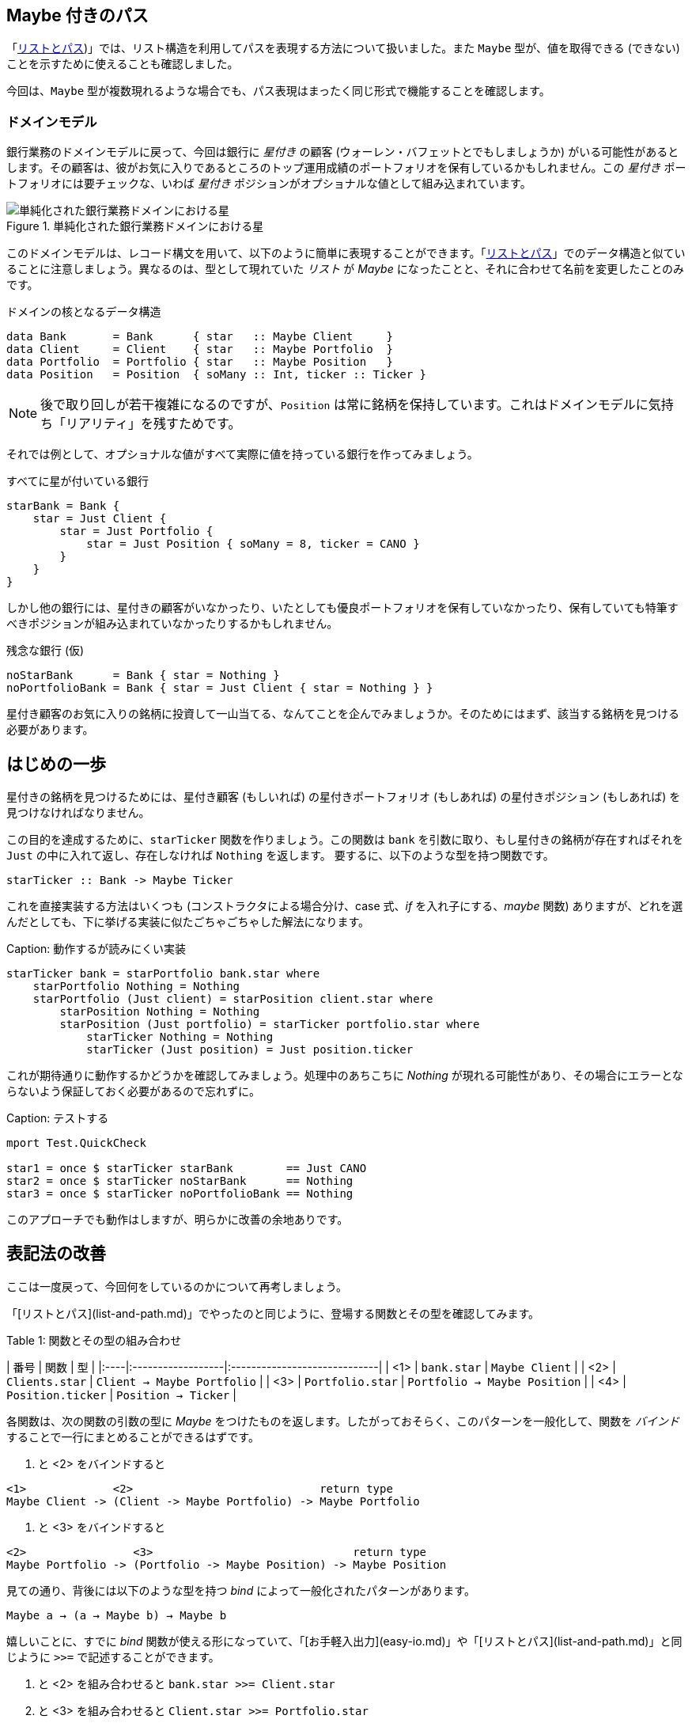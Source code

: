 == Maybe 付きのパス

「<<list-and-path.adoc,リストとパス>>)」では、リスト構造を利用してパスを表現する方法について扱いました。また `Maybe` 型が、値を取得できる (できない) ことを示すために使えることも確認しました。

今回は、`Maybe` 型が複数現れるような場合でも、パス表現はまったく同じ形式で機能することを確認します。

=== ドメインモデル

銀行業務のドメインモデルに戻って、今回は銀行に _星付き_ の顧客 (ウォーレン・バフェットとでもしましょうか) がいる可能性があるとします。その顧客は、彼がお気に入りであるところのトップ運用成績のポートフォリオを保有しているかもしれません。この _星付き_ ポートフォリオには要チェックな、いわば _星付き_ ポジションがオプショナルな値として組み込まれています。

.単純化された銀行業務ドメインにおける星
image::maybe-path-domain.png[単純化された銀行業務ドメインにおける星]

このドメインモデルは、レコード構文を用いて、以下のように簡単に表現することができます。「<<list-and-path.adoc,リストとパス>>」でのデータ構造と似ていることに注意しましょう。異なるのは、型として現れていた _リスト_ が _Maybe_ になったことと、それに合わせて名前を変更したことのみです。

.ドメインの核となるデータ構造
[source, haskell]
----
data Bank       = Bank      { star   :: Maybe Client     }
data Client     = Client    { star   :: Maybe Portfolio  }
data Portfolio  = Portfolio { star   :: Maybe Position   }
data Position   = Position  { soMany :: Int, ticker :: Ticker }
----

NOTE: 後で取り回しが若干複雑になるのですが、`Position` は常に銘柄を保持しています。これはドメインモデルに気持ち「リアリティ」を残すためです。

それでは例として、オプショナルな値がすべて実際に値を持っている銀行を作ってみましょう。

.すべてに星が付いている銀行
----
starBank = Bank {
    star = Just Client {
        star = Just Portfolio {
            star = Just Position { soMany = 8, ticker = CANO }
        }
    }
}
----

しかし他の銀行には、星付きの顧客がいなかったり、いたとしても優良ポートフォリオを保有していなかったり、保有していても特筆すべきポジションが組み込まれていなかったりするかもしれません。

.残念な銀行 (仮)
----
noStarBank      = Bank { star = Nothing }
noPortfolioBank = Bank { star = Just Client { star = Nothing } }
----

星付き顧客のお気に入りの銘柄に投資して一山当てる、なんてことを企んでみましょうか。そのためにはまず、該当する銘柄を見つける必要があります。

## はじめの一歩

星付きの銘柄を見つけるためには、星付き顧客 (もしいれば) の星付きポートフォリオ (もしあれば) の星付きポジション (もしあれば) を見つけなければなりません。

この目的を達成するために、`starTicker` 関数を作りましょう。この関数は `bank` を引数に取り、もし星付きの銘柄が存在すればそれを `Just` の中に入れて返し、存在しなければ `Nothing` を返します。 要するに、以下のような型を持つ関数です。

```
starTicker :: Bank -> Maybe Ticker
```

これを直接実装する方法はいくつも (コンストラクタによる場合分け、case 式、_if_ を入れ子にする、_maybe_ 関数) ありますが、どれを選んだとしても、下に挙げる実装に似たごちゃごちゃした解法になります。

Caption: 動作するが読みにくい実装

```
starTicker bank = starPortfolio bank.star where
    starPortfolio Nothing = Nothing
    starPortfolio (Just client) = starPosition client.star where
        starPosition Nothing = Nothing
        starPosition (Just portfolio) = starTicker portfolio.star where
            starTicker Nothing = Nothing
            starTicker (Just position) = Just position.ticker
```

これが期待通りに動作するかどうかを確認してみましょう。処理中のあちこちに _Nothing_ が現れる可能性があり、その場合にエラーとならないよう保証しておく必要があるので忘れずに。

Caption: テストする

```
mport Test.QuickCheck

star1 = once $ starTicker starBank        == Just CANO
star2 = once $ starTicker noStarBank      == Nothing
star3 = once $ starTicker noPortfolioBank == Nothing
```

このアプローチでも動作はしますが、明らかに改善の余地ありです。

## 表記法の改善

ここは一度戻って、今回何をしているのかについて再考しましょう。

「[リストとパス](list-and-path.md)」でやったのと同じように、登場する関数とその型を確認してみます。

Table 1: 関数とその型の組み合わせ

| 番号 | 関数             | 型                           |
|:----|:------------------|:-----------------------------|
| <1> | `bank.star`       | `Maybe Client`               |
| <2> | `Clients.star`    | `Client → Maybe Portfolio`   |
| <3> | `Portfolio.star`  | `Portfolio → Maybe Position` |
| <4> | `Position.ticker` | `Position → Ticker`          |

各関数は、次の関数の引数の型に _Maybe_ をつけたものを返します。したがっておそらく、このパターンを一般化して、関数を _バインド_ することで一行にまとめることができるはずです。

<1> と <2> をバインドすると

```
<1>             <2>                            return type
Maybe Client -> (Client -> Maybe Portfolio) -> Maybe Portfolio
```

<2> と <3> をバインドすると

```
<2>                <3>                              return type
Maybe Portfolio -> (Portfolio -> Maybe Position) -> Maybe Position
```

見ての通り、背後には以下のような型を持つ _bind_ によって一般化されたパターンがあります。

```
Maybe a → (a → Maybe b) → Maybe b
```

嬉しいことに、すでに _bind_ 関数が使える形になっていて、「[お手軽入出力](easy-io.md)」や「[リストとパス](list-and-path.md)」と同じように `>>=` で記述することができます。

<1> と <2> を組み合わせると `bank.star >>= Client.star`

<2> と <3> を組み合わせると `Client.star >>= Portfolio.star`

<1> と <2> を組み合わせ、さらにそこに <3> を組み合わせると `bank.star >>= Client.star >>= Portfolio.star`

Important: ジャジャーン！ 今回もシンプルな「パス」表現にたどり着きました。今回は、オプショナルな _星付き_ 顧客の、オプショナルな _星付き_ ポートフォリオの、オプショナルな _星付き_ 　ポジションに対するパスとなっています。

仕上げとして、一つのパスにまとめたものが以下です。

Caption: パス内の Maybe 値の連鎖

```
starTicker bank =
    bank.star >>= Client.star >>= Portfolio.star >>= \position -> Just position.ticker
```

`Position.ticker` も _Maybe_ 型だったらもっとすっきりと書けたでしょう。しかし銘柄がないポジションは存在し得ないため、こちらのほうがリアリティがあります。また、関数に渡す引数をラムダ式のパラメータとして束縛する例としても勉強になります。

型を確認するのは簡単です。「[静かなる記号たち](silent-notation.md)」ですでに見たように、

```
-- the type of the anonymous lambda expression is
-- Position -> Maybe Ticker
\position -> Just position.ticker
```

は単なる

```
foo :: Position -> Maybe Ticker
foo position = Just position.ticker
```

の別表記で、いい関数名をわざわざ考える労力を使わずに済ませることができます。

## 「do」記法、ふたたび

一方、_バインド_があるところ、少し足を伸ばせば「do」記法が現れるのはごく自然なことです。

Caption: 「do」記法による星付き銘柄

```
starTicker bank = do
    warrenBuffet  <- bank.star
    starPortfolio <- warrenBuffet.star
    starPosition  <- starPortfolio.star
    Just starPosition.ticker
```

かなりいい感じに読みやすくなりますし、まさに狙ったとおりに動きます。各ステップは `Nothing` に評価され得ること、またその場合にはそれ以上評価を続けることなく _即座に_ `Nothing` が返ることに注意しましょう。

## アプローチの比較

`Maybe` 型は、パスによる表現を用いるにしろ do 記法と組み合わせて使うにしろ、どちらにしても応用が効きます。

他の言語であっても、パスによる表現が簡潔に書けることがあります。今回で言えば、例えば Groovy の GPath では `bank.star?.star?.star?.ticker` となりますが、パス中のどこかが _null_ となった場合には全体として _null_ を返します。

null は存在しない: ここで思い出しておきましょう。Frege に _null_ は存在せず、したがって _NullPointerException_ も存在しません。このことは何度でも繰り返し主張するに値します。

ただし、コードの見た目のみで比較できるわけではありません。

Frege では _Maybe_ のコンテクストを取り回すことで、値が取得不可能かもしれないことを呼び出し側が忘れて、うっかり呼び出してしまわないことを型システムにより保証できる、という利点があります。

Java でも、もし仮に NullPointerException が「検査例外」であったなら (実際はそうではない) 同じような効果が期待できたでしょう。Java 8 以降には _Optional_ 型が存在し、`flatMap` 関数がここで見た _バインド_ と同じように動作します。この抽象化が Java でどれだけうまく機能するか、時が経てば明らかになることでしょう。

## 参考文献

* [Groovy Null-Safe](http://groovy-lang.org/operators.html#_safe_navigation_operator)
* [Learn you a Haskell](http://www.learnyouahaskell.com/a-fistful-of-monads)
* [Java 8 Optionals](http://www.oracle.com/technetwork/articles/java/java8-optional-2175753.html) (possibly contains some errors)
